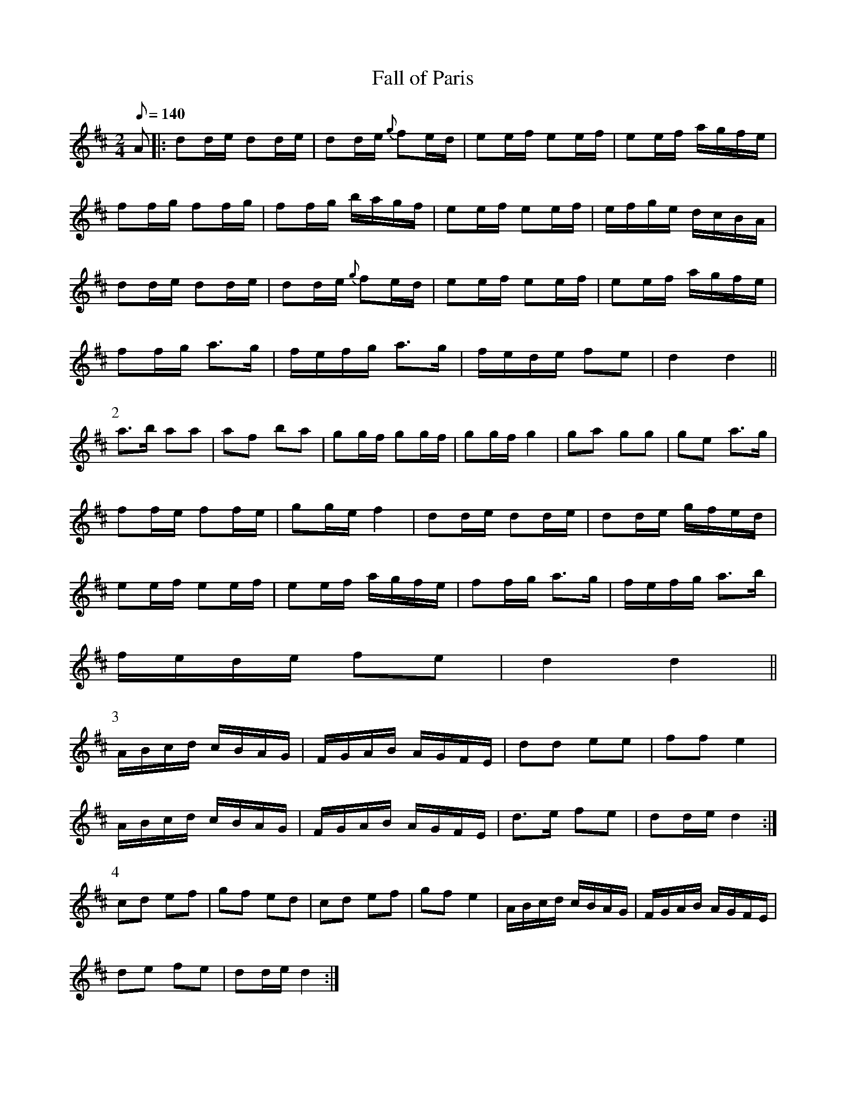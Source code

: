 X:078
T: Fall of Paris
N: O'Farrell's Pocket Companion v.1 (Sky ed. p.22-23)
N: a/k/a "Downfall of Paris"
M: 2/4
L: 1/8
R: hornpipe
Q: 140
K: D
A|: dd/e/ dd/e/|dd/e/ {g}fe/d/|ee/f/ ee/f/|ee/f/ a/g/f/e/|
ff/g/ ff/g/|ff/g/ b/a/g/f/|ee/f/ ee/f/|e/f/g/e/ d/c/B/A/|
dd/e/ dd/e/|dd/e/ {g}fe/d/|ee/f/ ee/f/|ee/f/ a/g/f/e/|
ff/g/ a>g|f/e/f/g/ a>g| f/e/d/e/ fe|d2 d2 ||
P:2
a>b aa|af ba|gg/f/ gg/f/|gg/f/ g2|ga gg|ge a>g|
ff/e/ ff/e/|gg/e/ f2|dd/e/ dd/e/|dd/e/ g/f/e/d/|
ee/f/ ee/f/|ee/f/ a/g/f/e/|ff/g/ a>g|f/e/f/g/ a>b|
f/e/d/e/ fe| d2 d2 ||
P:3
A/B/c/d/ c/B/A/G/|F/G/A/B/ A/G/F/E/|dd ee|ff e2|
A/B/c/d/ c/B/A/G/|F/G/A/B/ A/G/F/E/|d>e fe| dd/e/ d2 :|
P:4
cd ef|gf ed|cd ef|gf e2|A/B/c/d/ c/B/A/G/|F/G/A/B/ A/G/F/E/|
de fe|dd/e/ d2 :|
